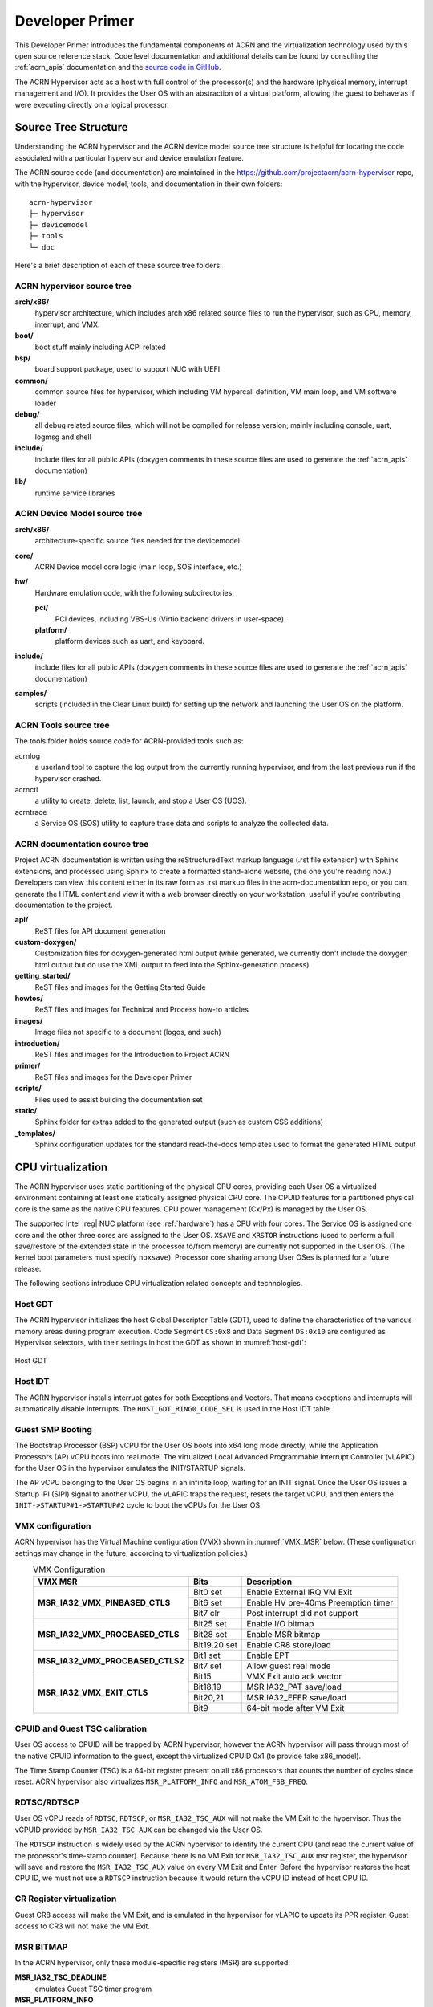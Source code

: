 .. _primer:

Developer Primer
################

This Developer Primer introduces the fundamental components of ACRN and
the virtualization technology used by this open source reference stack.
Code level documentation and additional details can be found by
consulting the :ref:`acrn_apis` documentation and the `source code in
GitHub`_.

.. _source code in GitHub: https://github.com/projectacrn

The ACRN Hypervisor acts as a host with full control of the processor(s)
and the hardware (physical memory, interrupt management and I/O). It
provides the User OS with an abstraction of a virtual platform, allowing
the guest to behave as if were executing directly on a logical
processor.

.. _source tree structure:

Source Tree Structure
*********************

Understanding the ACRN hypervisor and the ACRN device model source tree
structure is helpful for locating the code associated with a particular
hypervisor and device emulation feature.

The ACRN source code (and documentation) are maintained in the
https://github.com/projectacrn/acrn-hypervisor repo, with the
hypervisor, device model, tools, and documentation in their own
folders::

   acrn-hypervisor
   ├─ hypervisor
   ├─ devicemodel
   ├─ tools
   └─ doc

Here's a brief description of each of these source tree folders:

ACRN hypervisor source tree
===========================

**arch/x86/**
  hypervisor architecture, which includes arch x86 related source files
  to run the hypervisor, such as CPU, memory, interrupt, and VMX.

**boot/**
  boot stuff mainly including ACPI related

**bsp/**
  board support package, used to support NUC with UEFI

**common/**
  common source files for hypervisor, which including VM hypercall
  definition, VM main loop, and VM software loader

**debug/**
  all debug related source files, which will not be compiled for
  release version, mainly including console, uart, logmsg and shell

**include/**
  include files for all public APIs (doxygen comments in these source
  files are used to generate the :ref:`acrn_apis` documentation)

**lib/**
  runtime service libraries

ACRN Device Model source tree
=============================

**arch/x86/**
  architecture-specific source files needed for the devicemodel

**core/**
  ACRN Device model core logic (main loop, SOS interface, etc.)

**hw/**
  Hardware emulation code, with the following subdirectories:

  **pci/**
     PCI devices, including VBS-Us (Virtio backend drivers in user-space).

  **platform/**
     platform devices such as uart, and keyboard.

**include/**
  include files for all public APIs (doxygen comments in these source
  files are used to generate the :ref:`acrn_apis` documentation)

**samples/**
  scripts (included in the Clear Linux build) for setting up the network
  and launching the User OS on the platform.

ACRN Tools source tree
=============================

The tools folder holds source code for ACRN-provided tools such as:

acrnlog
  a userland tool to capture the log output from the currently running
  hypervisor, and from the last previous run if the hypervisor crashed.

acrnctl
  a utility to create, delete, list, launch, and stop a User OS (UOS).

acrntrace
  a Service OS (SOS) utility to capture trace data and scripts to
  analyze the collected data.

ACRN documentation source tree
==============================

Project ACRN documentation is written using the reStructuredText markup
language (.rst file extension) with Sphinx extensions, and processed
using Sphinx to create a formatted stand-alone website, (the one you're
reading now.) Developers can view this content either in its raw form as
.rst markup files in the acrn-documentation repo, or you can generate
the HTML content and view it with a web browser directly on your
workstation, useful if you're contributing documentation to the project.

**api/**
  ReST files for API document generation

**custom-doxygen/**
  Customization files for doxygen-generated html output (while
  generated, we currently don't include the doxygen html output but do use
  the XML output to feed into the Sphinx-generation process)

**getting_started/**
  ReST files and images for the Getting Started Guide

**howtos/**
  ReST files and images for Technical and Process how-to articles

**images/**
  Image files not specific to a document (logos, and such)

**introduction/**
  ReST files and images for the Introduction to Project ACRN

**primer/**
  ReST files and images for the Developer Primer

**scripts/**
  Files used to assist building the documentation set

**static/**
  Sphinx folder for extras added to the generated output (such as custom
  CSS additions)

**_templates/**
  Sphinx configuration updates for the standard read-the-docs templates
  used to format the generated HTML output

CPU virtualization
******************

The ACRN hypervisor uses static partitioning of the physical CPU cores,
providing each User OS a virtualized environment containing at least one
statically assigned physical CPU core. The CPUID features for a
partitioned physical core is the same as the native CPU features. CPU
power management (Cx/Px) is managed by the User OS.

The supported Intel |reg| NUC platform (see :ref:`hardware`) has a CPU
with four cores. The Service OS is assigned one core and the other three
cores are assigned to the User OS. ``XSAVE`` and ``XRSTOR`` instructions
(used to perform a full save/restore of the extended state in the
processor to/from memory) are currently not supported in the User OS.
(The kernel boot parameters must specify ``noxsave``). Processor core
sharing among User OSes is planned for a future release.

The following sections introduce CPU virtualization related
concepts and technologies.

Host GDT
========

The ACRN hypervisor initializes the host Global Descriptor Table (GDT),
used to define the characteristics of the various memory areas during
program execution. Code Segment ``CS:0x8`` and Data Segment ``DS:0x10``
are configured as Hypervisor selectors, with their settings in host the
GDT as shown in :numref:`host-gdt`:

.. figure:: images/primer-host-gdt.png
   :align: center
   :name: host-gdt

   Host GDT

Host IDT
========

The ACRN hypervisor installs interrupt gates for both Exceptions and
Vectors. That means exceptions and interrupts will automatically disable
interrupts. The ``HOST_GDT_RING0_CODE_SEL`` is used in the Host IDT
table.

Guest SMP Booting
=================

The Bootstrap Processor (BSP) vCPU for the User OS boots into x64 long
mode directly, while the Application Processors (AP) vCPU boots into
real mode. The virtualized Local Advanced Programmable Interrupt
Controller (vLAPIC) for the User OS in the hypervisor emulates the
INIT/STARTUP signals.

The AP vCPU belonging to the User OS begins in an infinite loop, waiting
for an INIT signal.  Once the User OS issues a Startup IPI (SIPI) signal
to another vCPU, the vLAPIC traps the request, resets the target vCPU,
and then enters the ``INIT->STARTUP#1->STARTUP#2`` cycle to boot the
vCPUs for the User OS.

VMX configuration
=================

ACRN hypervisor has the Virtual Machine configuration (VMX) shown in
:numref:`VMX_MSR` below. (These configuration settings may change in the future, according to
virtualization policies.)

.. table:: VMX Configuration
   :align: center
   :widths: auto
   :name: VMX_MSR

   +----------------------------------------+----------------+---------------------------------------+
   | **VMX MSR**                            | **Bits**       | **Description**                       |
   +========================================+================+=======================================+
   | **MSR\_IA32\_VMX\_PINBASED\_CTLS**     | Bit0 set       | Enable External IRQ VM Exit           |
   +                                        +----------------+---------------------------------------+
   |                                        | Bit6 set       | Enable HV pre-40ms Preemption timer   |
   +                                        +----------------+---------------------------------------+
   |                                        | Bit7 clr       | Post interrupt did not support        |
   +----------------------------------------+----------------+---------------------------------------+
   | **MSR\_IA32\_VMX\_PROCBASED\_CTLS**    | Bit25 set      | Enable I/O bitmap                     |
   +                                        +----------------+---------------------------------------+
   |                                        | Bit28 set      | Enable MSR bitmap                     |
   +                                        +----------------+---------------------------------------+
   |                                        | Bit19,20 set   | Enable CR8 store/load                 |
   +----------------------------------------+----------------+---------------------------------------+
   | **MSR\_IA32\_VMX\_PROCBASED\_CTLS2**   | Bit1 set       | Enable EPT                            |
   +                                        +----------------+---------------------------------------+
   |                                        | Bit7 set       | Allow guest real mode                 |
   +----------------------------------------+----------------+---------------------------------------+
   | **MSR\_IA32\_VMX\_EXIT\_CTLS**         | Bit15          | VMX Exit auto ack vector              |
   +                                        +----------------+---------------------------------------+
   |                                        | Bit18,19       | MSR IA32\_PAT save/load               |
   +                                        +----------------+---------------------------------------+
   |                                        | Bit20,21       | MSR IA32\_EFER save/load              |
   +                                        +----------------+---------------------------------------+
   |                                        | Bit9           | 64-bit mode after VM Exit             |
   +----------------------------------------+----------------+---------------------------------------+


CPUID and Guest TSC calibration
===============================

User OS access to CPUID will be trapped by ACRN hypervisor, however
the ACRN hypervisor will pass through most of the native CPUID
information to the guest, except the virtualized CPUID 0x1 (to
provide fake x86_model).

The Time Stamp Counter (TSC) is a 64-bit register present on all x86
processors that counts the number of cycles since reset. ACRN hypervisor
also virtualizes ``MSR_PLATFORM_INFO`` and ``MSR_ATOM_FSB_FREQ``.

RDTSC/RDTSCP
============

User OS vCPU reads of ``RDTSC``, ``RDTSCP``, or ``MSR_IA32_TSC_AUX``
will not make the VM Exit to the hypervisor. Thus the vCPUID provided by
``MSR_IA32_TSC_AUX`` can be changed via the User OS.

The ``RDTSCP`` instruction is widely used by the ACRN hypervisor to
identify the current CPU (and read the current value of the processor's
time-stamp counter). Because there is no VM Exit for
``MSR_IA32_TSC_AUX`` msr register, the hypervisor will save and restore
the ``MSR_IA32_TSC_AUX`` value on every VM Exit and Enter. Before the
hypervisor restores the host CPU ID, we must not use a ``RDTSCP``
instruction because it would return the vCPU ID instead of host CPU ID.

CR Register virtualization
==========================

Guest CR8 access will make the VM Exit, and is emulated in the
hypervisor for vLAPIC to update its PPR register. Guest access to CR3
will not make the VM Exit.

MSR BITMAP
==========

In the ACRN hypervisor, only these module-specific registers (MSR) are
supported:

**MSR_IA32_TSC_DEADLINE**
  emulates Guest TSC timer program

**MSR_PLATFORM_INFO**
  emulates a fake X86 module

**MSR_ATOM_FSB_FREQ**
  provides the CPU frequency directly via this MSR to avoid TSC calibration

I/O BITMAP
==========

All User OS I/O port accesses are trapped into the ACRN hypervisor by
default. Most of the Service OS I/O port accesses are not trapped into
the ACRN hypervisor, allowing the Service OS direct access to the
hardware port.

The Service OS I/O trap policy is:

**0x3F8/0x3FC**
  for emulated vUART inside hypervisor for SOS only, will be trapped

**0x20/0xA0/0x460**
  for vPIC emulation in hypervisor, will be trapped

**0xCF8/0xCFC**
  for hypervisor PCI device interception, will be trapped

Exceptions
==========

The User OS handles its exceptions inside the VM, including page fault,
GP, etc. A #MC and #DB exception causes a VM Exit to the ACRN hypervisor
console.

Memory virtualization
*********************

ACRN hypervisor provides memory virtualization by using a static
partition of system memory. Each virtual machine owns its own contiguous
partition of memory, with the Service OS staying in lower memory and the
User OS instances in high memory. (High memory is memory which is not
permanently mapped in the kernel address space, while Low Memory is
always mapped, so you can access it in the kernel simply by
dereferencing a pointer.) In future implementations, this will evolve to
utilize EPT/VT-d.

ACRN hypervisor memory is not visible to any User OS. In the ACRN
hypervisor, there are a few memory accesses that need to work
efficiently:

- ACRN hypervisor to access host memory
- vCPU per VM to access guest memory
- vCPU per VM to access host memory
- vCPU per VM to access MMIO memory

The rest of this section introduces how these kinds of memory accesses
are managed.  It gives an overview of physical memory layout,
Paravirtualization (MMU) memory mapping in the hypervisor and VMs, and
Host-Guest Extended Page Table (EPT) memory mapping for each VM.

Physical Memory Layout
======================

The Physical Memory Layout Example for Service OS & User OS is shown in
:numref:`primer-mem-layout` below:

.. figure:: images/primer-mem-layout.png
   :align: center
   :name: primer-mem-layout

   Memory Layout

:numref:`primer-mem-layout` shows an example of physical memory layout
of the Service and User OS. The Service OS accepts the whole e820 table
(all usable memory address ranges not reserved for use by the BIOS)
after filtering out the Hypervisor memory too. From the SOS's point of
view, it takes control of all available physical memory, including User
OS memory, not used by the hypervisor (or BIOS). Each User OSes memory
is allocated from (High) SOS memory and the User OS only owns this
section of memory control.

Some of the physical memory of a 32-bit machine, needs to be sacrificed
by making it hidden so memory-mapped I/O (MMIO) devices have room to
communicate. This creates an MMIO hole for VMs to access some range of
MMIO addresses directly for communicating to devices; or they may need
the hypervisor to trap some range of MMIO to do device emulation. This
access control is done through EPT mapping.

PV (MMU) Memory Mapping in the Hypervisor
=========================================

.. figure:: images/primer-pv-mapping.png
   :align: center
   :name: primer-pv-mapping

   ACRN Hypervisor PV Mapping Example

The ACRN hypervisor is trusted and can access and control all system
memory, as shown in :numref:`primer-pv-mapping`. Because the hypervisor
is running in protected mode, an MMU page table must be prepared for its
PV translation. To simplify things, the PV translation page table is set
as a 1:1 mapping.  Some MMIO range mappings could be removed if they are
not needed. This PV page table is created when the hypervisor memory is
first initialized.

PV (MMU) Memory Mapping in VMs
==============================

As mentioned earlier, the Primary vCPU starts to run in protected mode
when its VM is started. But before it begins, a temporary PV (MMU) page
table must be prepared..

This page table is a 1:1 mapping for 4 Gb, and only lives for a short
time when the vCPU first runs. After the vCPU starts to run its kernel
image (for example Linux\*), the kernel will create its own PV page
tables, after which, the temporary page table will be obsoleted.

Host-Guest (EPT) Memory Mapping
===============================

The VMs (both SOS and UOS) need to create an Extended Page Table (EPT) to
access the host physical memory based on its guest physical memory. The
guest VMs also need to set an MMIO trap to trigger EPT violations for
device emulation (such as IOAPIC, and LAPIC).  This memory layout is
shown in :numref:`primer-sos-ept-mapping`:

.. figure:: images/primer-sos-ept-mapping.png
   :align: center
   :name: primer-sos-ept-mapping

   SOS EPT Mapping Example

The SOS takes control of all the host physical memory space: its EPT
mapping covers almost all of the host memory except that reserved for
the hypervisor (HV) and a few MMIO trap ranges for IOAPIC & LAPIC
emulation. The guest to host mapping for SOS is 1:1.

.. figure:: images/primer-uos-ept-mapping.png
   :align: center
   :name: primer-uos-ept-mapping

   UOS EPT Mapping Example

However, for the UOS, its memory EPT mapping is linear but with an
offset (as shown in :numref:`primer-uos-ept-mapping`).  The MMIO hole is
not mapped to trap all MMIO accesses from the UOS (and do emulating in
the device model). To support pass through devices in the future, some
MMIO range mapping may be added.

.. _Graphic_mediation:

Graphic mediation
*****************

Intel |reg| Graphics Virtualization Technology –g (Intel |reg| GVT-g)
provides GPU sharing capability to multiple VMs by using a mediated
pass-through technique. This allows a VM to access performance critical
I/O resources (usually partitioned) directly, without intervention from
the hypervisor in most cases.

Privileged operations from this VM are trap-and-emulated to provide
secure isolation among VMs. The Hypervisor must ensure that no
vulnerability is exposed when assigning performance-critical resource to
each VM. When a performance-critical resource cannot be partitioned, a
scheduler must be implemented (either in software or hardware) to allow
time-based sharing among multiple VMs. In this case, the device must
allow the hypervisor to save and restore the hardware state associated
with the shared resource, either through direct I/O register read/write
(when there is no software invisible state) or through a device-specific
context save/restore mechanism (where there is a software invisible
state).

In the initial release of Project ACRN, graphic mediation is not
enabled, and is planned for a future release.

I/O emulation
*************

The I/O path is explained in the :ref:`ACRN-io-mediator` section of the
:ref:`introduction`.  The following sections, provide additional device
assignment management and PIO/MMIO trap flow introduction.

Device Assignment Management
============================

ACRN hypervisor provides major device assignment management. Since the
hypervisor owns all native vectors and IRQs, there must be a mapping
table to handle the Guest IRQ/Vector to Host IRQ/Vector. Currently we
assign all devices to VM0 except the UART.

If a PCI device (with MSI/MSI-x) is assigned to Guest, the User OS will
program the PCI config space and set the guest vector to this device. A
Hypercall ``HC_VM_PCI_MSIX_REMAP`` is provided. Once the guest programs
the guest vector, the Service OS may call this hypercall to notify the ACRN
hypervisor. The hypervisor allocates a host vector, creates a guest-host
mapping relation, and replaces the guest vector with a real native
vector for the device:

**PCI MSI/MSI-X**
  PCI Message Signaled Interrupts (MSI/MSX-x) from
  devices can be triggered from a hypercall when a guest program
  vectors. All PCI devices are programed with real vectors
  allocated by the Hypervisor.

**PCI/INTx**
  Device assignment is triggered when the guest programs
  the virtual Advanced I/O Programmable Interrupt Controller
  (vIOAPC) Redirection Table Entries (RTE).

**Legacy**
  Legacy devices are assigned to VM0.

User OS device assignment is similar to the above, except the User OS
doesn't call hypercall. Instead, the Guest program PCI configuration
space will be trapped into the Device Module, and Device Module may
issue hypercall to notify hypervisor the guest vector is changing.

Currently, there are two types of I/O Emulation supported: MMIO and
PORTIO trap handling. MMIO emulation is triggered by an EPT violation
VMExit only. If there is an EPT misconfiguration and VMExit occurs, the
hypervisor will halt the system. (Because the hypervisor set up all EPT
page table mapping at the beginning of the Guest boot, there should not
be an EPT misconfiguration.)

There are multiple places where I/O emulation can happen - in ACRN
hypervisor, Service OS Kernel VHM module, or in the Service OS Userland
ACRN Device Module.

PIO/MMIO trap Flow
==================

Here is a description of the PIO/MMIO trap flow:

#. Instruction decoder: get the Guest Physical Address (GPA) from VM
   Exit, go through gla2gpa() page walker if necessary.

#. Emulate the instruction. Here the hypervisor will have an address
   range check to see if the hypervisor is interested in this IO
   port or MMIO GPA access.

#. Hypervisor emulates vLAPIC, vIOAPIC, vPIC, and vUART only (for
   Service OS only). Any other emulation request are forwarded to
   the SOS for handling. The vCPU raising the I/O request will
   halt until this I/O request is processed successfully. An IPI will
   send to vCPU0 of SOS to notify there is an I/O request waiting for
   service.

#. Service OS VHM module takes the I/O request and dispatches the request
   to multiple clients. These clients could be SOS kernel space
   VBS-K, MPT, or User-land Device model. VHM I/O request server
   selects a default fallback client responsible to handle any I/O
   request not handled by other clients. (The Device Manager is the
   default fallback client.) Each client needs to register its I/O
   range or specific PCI bus/device/function (BDF) numbers. If an I/O
   request falls into the client range, the I/O request server will
   send the request to that client.

#. Multiple clients - fallback client (Device Model in user-land),
   VBS-K client, MPT client.
   Once the I/O request emulation completes, the client updates the
   request status and notifies the hypervisor by a hypercall.
   Hypervisor picks up that request, do any necessary cleanup,
   and resume the Guest vCPU.

Most I/O emulation tasks are done by the SOS CPU, and requests come from
UOS vCPUs.

Virtual interrupt
*****************

All interrupts received by the User OS comes from a virtual interrupt
injected by a virtual vLAPIC, vIOAPIC, or vPIC. All device emulation is
done inside the SOS Userspace device model. However for performance
consideration, vLAPIC, vIOAPIC, and vPIC devices are emulated inside the
ACRN hypervisor directly. From the guest point of view, vPIC uses
Virtual Wire Mode via vIOAPIC.

The symmetric I/O Mode is shown in :numref:`primer-symmetric-io`:

.. figure:: images/primer-symmetric-io.png
   :align: center
   :name: primer-symmetric-io

   Symmetric I/O Mode


**Kernel boot param with vPIC**
  add "maxcpu=0" to User OS to use PIC

**Kernel boot param with vIOAPIC**
  add "maxcpu=1" (as long as not "0") User OS will use IOAPIC. Keep
  IOAPIC pin2 as source of PIC.

Virtual LAPIC
=============

The LAPIC (Local Advanced Programmable interrupt Controller) is
virtualized for SOS or UOS. The vLAPIC is currently emulated by a Guest
MMIO trap to GPA address range: 0xFEE00000 - 0xFEE100000 (1MB). ACRN
hypervisor will support APIC-v and Post interrupts in a future release.

vLAPIC provides the same feature as a native LAPIC:

- Mask/Unmask vectors
- Inject virtual vectors (Level or Edge trigger mode) to vCPU
- Notify vIOAPIC of EOI processing
- Provide TSC Timer service
- vLAPIC support CR8 to update TPR
- INIT/STARTUP handling

Virtual IOAPIC
==============

A vIOAPIC is emulated by the hypervisor when the Guest accesses MMIO GPA
Range: 0xFEC00000 - 0xFEC01000. The vIOAPIC for the SOS will match the
same pin numbers as the native HW IOAPIC. The vIOAPIC for UOS only
provides 24 Pins. When a vIOAPIC PIN is asserted, the vIOAPIC calls
vLAPIC APIs to inject the vector to the Guest.

Virtual PIC
===========

A vPIC is required for TSC calculation. Normally the UOS boots with a
vIOAPIC. A vPIC is a source of external interrupts to the Guest. On
every VMExit, the hypervisor checks if there are pending external PIC
interrupts.

Virtual Interrupt Injection
===========================

The source of virtual interrupts comes from either the Device Module or
from assigned devices:

**SOS assigned devices**
  As we assigned all devices to SOS directly whenever a devices'
  physical interrupts come, we inject the corresponding virtual interrupts
  to SOS via the vLAPIC/vIOAPIC.  In this case, the SOS doesn't use the
  vPIC and does not have emulated devices.

**UOS assigned devices**
  Only PCI devices are assigned to UOS, and virtual interrupt injection
  follows the same way as the SOS. A virtual interrupt injection operation
  is triggered when a device's physical interrupt is triggered.

**UOS emulated devices**
  Device Module (user-land Device Model) is responsible for UOS emulated
  devices' interrupt lifecycle management. The Device Model knows when an
  emulated device needs to assert a virtual IOPAIC/PIC Pin or needs to
  send a virtual MSI vector to the Guest. This logic is entirely handled
  by the Device Model.

:numref:`primer-hypervisor-interrupt` shows how the hypervisor handles
interrupt processing and pending interrupts (acrn_do_intr_process):

.. figure:: images/primer-hypervisor-interrupt.png
   :align: center
   :name: primer-hypervisor-interrupt

   Hypervisor Interrupt handler

There are many cases where the Guest RFLAG.IF is cleared and interrupts
are disabled. The hypervisor will check if the Guest IRQ window is
available before injection. NMI is unmasked interrupt injection
regardless of existing guest IRQ window status. If the current IRQ
windows is not available, hypervisor enables
``MSR_IA32_VMX_PROCBASED_CTLS_IRQ_WIN`` (PROCBASED_CTRL.bit[2]) and
VMEnter directly. The injection will be done on next VMExit once the
Guest issues STI (GuestRFLAG.IF=1).

VT-x and VT-d
*************

Since 2006, Intel CPUs have supported hardware assist - VT-x
instructions, where the CPU itself traps specific guest instructions and
register accesses directly into the VMM without need for binary
translation (and modification) of the guest operating system. Guest
operating systems can be run natively without modification, although it
is common to still install virtualization-aware para-virtualized drivers
into the guests to improve functionality. One common example is access
to storage via emulated SCSI devices.

Intel CPUs and chipsets support various Virtualization Technology (VT)
features - such as VT-x and VT-d. Physical events on the platform
trigger CPU **VM Exits** (a trap into the VMM) to handle physical
events such as physical device interrupts,

In the ACRN hypervisor design, VT-d can be used to do DMA Remapping,
such as Address translation and Isolation.
:numref:`primer-dma-address-mapping` is an example of address
translation:

.. figure:: images/primer-dma-address-mapping.png
   :align: center
   :name: primer-dma-address-mapping

   DMA address mapping

Hypercall
*********

ACRN hypervisor currently supports less than a dozen
:ref:`hypercall_apis` and VHM upcall APIs to support the necessary VM
management, IO request distribution and guest memory mappings. The
hypervisor and Service OS (SOS) reserve vector 0xF4 for hypervisor
notification to the SOS. This upcall is necessary whenever device
emulation is required by the SOS.  The upcall vector 0xF4 is injected to
SOS vCPU0.

Refer to the :ref:`acrn_apis` documentation for details.

Device emulation
****************

The ACRN Device Model emulates different kinds of platform devices, such as
RTC, LPC, UART, PCI device, and Virtio block device. The most important
thing about device emulation is to handle the I/O request from different
devices. The I/O request could be PIO, MMIO, or PCI CFG SPACE access. For
example:

- a CMOS RTC device may access 0x70/0x71 PIO to get the CMOS time,
- a GPU PCI device may access its MMIO or PIO BAR space to complete
  its frame buffer rendering, or
- the bootloader may access PCI devices' CFG
  SPACE for BAR reprogramming.

ACRN Device Model injects interrupts/MSIs to its frontend devices when
necessary as well, for example, a RTC device needs to get its ALARM
interrupt or a PCI device with MSI capability needs to get its MSI. The
Data Model also provides a PIRQ routing mechanism for platform devices.

Virtio Devices
**************

This section introduces the Virtio devices supported by ACRN.  Currently
all the Back-end Virtio drivers are implemented using the Virtio APIs
and the FE drivers are re-using Linux standard Front-end Virtio drivers.

Virtio-rnd
==========

The Virtio-rnd entropy device supplies high-quality randomness for guest
use. The Virtio device ID of the Virtio-rnd device is 4, and supports
one virtqueue of 64 entries (configurable in the source code). No
feature bits are defined.

When the FE driver requires random bytes, the BE device places bytes of
random data onto the virtqueue.

To launch the Virtio-rnd device, you can use the following command:

.. code-block:: bash

   ./acrn-dm -A -m 1168M \
      -s 0:0,hostbridge \
      -s 1,virtio-blk,./uos.img \
      -s 2,virtio-rnd \
      -k bzImage \
      -B "root=/dev/vda rw rootwait noxsave maxcpus=0 nohpet \
          console=hvc0 no_timer_check ignore_loglevel \
          log_buf_len=16M consoleblank=0 tsc=reliable" vm1

To verify the result in user OS side, you can use the following command:

.. code-block:: bash

   od /dev/random

Virtio-blk
==========

The Virtio-blk device is a simple virtual block device. The FE driver
will place read, write, and other requests onto the virtqueue, so that
the BE driver can process them accordingly.

The Virtio device ID of the Virtio-blk is 2, and it supports one
virtqueue with 64 entries, configurable in the source code. The feature
bits supported by the BE device are as follows:

**VTBLK\_F\_SEG\_MAX(bit 2)**
  Maximum number of segments in a request is in seg_max.

**VTBLK\_F\_BLK\_SIZE(bit 6)**
  block size of disk is in blk\_size.

**VTBLK\_F\_FLUSH(bit 9)**
  cache flush command support.

**VTBLK\_F\_TOPOLOGY(bit 10)**
  device exports information on optimal I/O alignment.

To use the Virtio-blk device, use the following command:

.. code-block:: bash

   ./acrn-dm -A -m 1168M \
      -s 0:0,hostbridge \
      -s 1,virtio-blk,./uos.img** \
      -k bzImage -B "root=/dev/vda rw rootwait noxsave maxcpus=0 \
         nohpet console=hvc0 no_timer_check ignore_loglevel \
         log_buf_len=16M consoleblank=0 tsc=reliable" vm1

To verify the result, you should expect the user OS to boot
successfully.

Virtio-net
==========

The Virtio-net device is a virtual Ethernet device. The Virtio device ID
of the Virtio-net is 1. The Virtio-net device supports two virtqueues,
one for transmitting packets and the other for receiving packets. The
FE driver will place empty buffers onto one virtqueue for receiving
packets, and enqueue outgoing packets onto the other virtqueue for
transmission. Currently the size of each virtqueue is 1000, configurable
in the source code.

To access the external network from user OS, a L2 virtual switch should
be created in the service OS, and the BE driver is bonded to a tap/tun
device linking under the L2 virtual switch. See
:numref:`primer-virtio-net`:

.. figure:: images/primer-virtio-net.png
   :align: center
   :name: primer-virtio-net

   Accessing external network from User OS

Currently the feature bits supported by the BE device are:

**VIRTIO\_NET\_F\_MAC(bit 5)**
  device has given MAC address.

**VIRTIO\_NET\_F\_MRG\_RXBUF(bit 15)**
  BE driver can merge receive buffers.

**VIRTIO\_NET\_F\_STATUS(bit 16)**
  configuration status field is available.

**VIRTIO\_F\_NOTIFY\_ON\_EMPTY(bit 24)**
  device will issue an interrupt if it runs out of available
  descriptors on a virtqueue.

To enable the Virtio-net device, use the following command:

.. code-block:: bash

   ./acrn-dm -A -m 1168M \
      -s 0:0,hostbridge \
      -s 1,virtio-blk,./uos.img \
      -s 2,virtio-net,tap0 \
      -k bzImage -B "root=/dev/vda rw rootwait noxsave maxcpus=0 \
         nohpet console=hvc0 no_timer_check ignore_loglevel \
         log_buf_len=16M consoleblank=0 tsc=reliable" vm1

To verify the correctness of the device, the external
network should be accessible from the user OS.

Virtio-console
==============

The Virtio-console device is a simple device for data input and output.
The Virtio device ID of the Virtio-console device is 3. A device could
have from one to 16 ports. Each port has a pair of input and output
virtqueues used to communicate information between the FE and BE
drivers. Currently the size of each virtqueue is 64, configurable in the
source code.

Similar to Virtio-net device, the two virtqueues specific to a port are
for transmitting virtqueue and receiving virtqueue. The FE driver will
place empty buffers onto the receiving virtqueue for incoming data, and
enqueue outgoing characters onto transmitting virtqueue.

Currently the feature bits supported by the BE device are:

**VTCON\_F\_SIZE(bit 0)**
  configuration columns and rows are valid.

**VTCON\_F\_MULTIPORT(bit 1)**
  device supports multiple ports, and control virtqueues will be used.

**VTCON\_F\_EMERG\_WRITE(bit 2)**
  device supports emergency write.

Virtio-console supports redirecting guest output to various backend
devices, including stdio/pty/tty. Users could follow the syntax below to
specify which backend to use:

.. code-block:: none

   virtio-console,[@]stdio\|tty\|pty:portname[=portpath][,[@]stdio\|tty\|pty:portname[=portpath]]

For example, to use stdio as a Virtio-console backend, use the following
command:

.. code-block:: bash

   ./acrn-dm -A -m 1168M \
      -s 0:0,hostbridge \
      -s 1,virtio-blk,./uos.img \
      -s 3,virtio-console,@stdio:stdio\_port \
      -k bzImage -B "root=/dev/vda rw rootwait noxsave maxcpus=0 \
         nohpet console=hvc0 no_timer_check ignore_loglevel \
         log_buf_len=16M consoleblank=0 tsc=reliable" vm1

Then user could login into user OS:

.. code-block:: bash

   Ubuntu 17.04 xubuntu hvc0
   xubuntu login: root
   Password:

To use pty as a virtio-console backend, use the following command:

.. code-block:: bash

   ./acrn-dm -A -m 1168M \
      -s 0:0,hostbridge \
      -s 1,virtio-blk,./uos.img \
      -s 2,virtio-net,tap0 \
      -s 3,virtio-console,@pty:pty\_port \
      -k ./bzImage -B "root=/dev/vda rw rootwait noxsave maxcpus=0 \
         nohpet console=hvc0 no_timer_check ignore_loglevel \
         log_buf_len=16M consoleblank=0 tsc=reliable" vm1 &

When ACRN-DM boots User OS successfully, a similar log will be shown
as below:

.. code-block:: none

   **************************************************************
   virt-console backend redirected to /dev/pts/0
   **************************************************************

You can then use the following command to login the User OS:

.. code-block:: bash

   minicom -D /dev/pts/0

or

.. code-block:: bash

   screen /dev/pts/0

